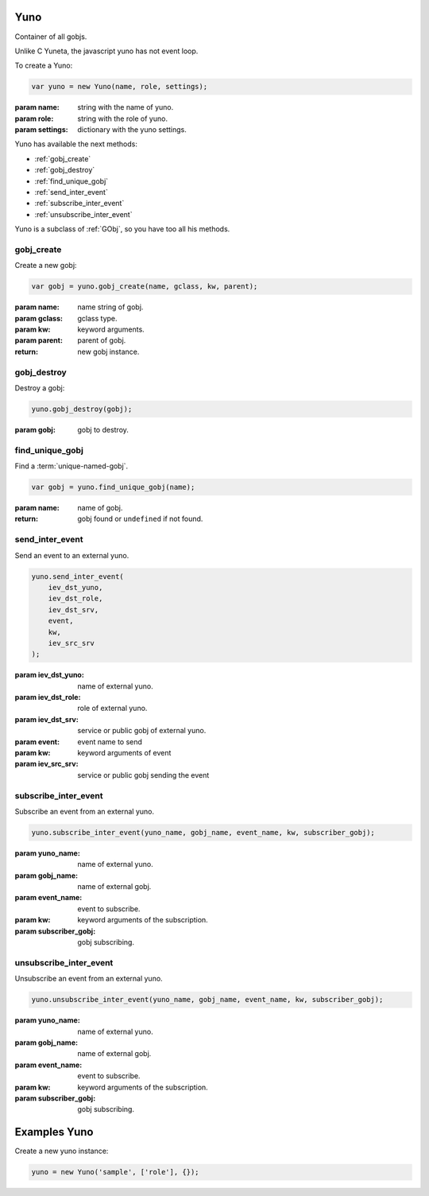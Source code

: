 Yuno
====

Container of all gobjs.

Unlike C Yuneta, the javascript yuno has not event loop.

To create a Yuno:

.. code-block:: javascript

    var yuno = new Yuno(name, role, settings);

:param name: string with the name of yuno.
:param role: string with the role of yuno.
:param settings: dictionary with the yuno settings.


Yuno has available the next methods:

* :ref:`gobj_create`
* :ref:`gobj_destroy`
* :ref:`find_unique_gobj`
* :ref:`send_inter_event`
* :ref:`subscribe_inter_event`
* :ref:`unsubscribe_inter_event`


Yuno is a subclass of :ref:`GObj`, so you have too all his methods.

.. _gobj_create:

gobj_create
-----------

Create a new gobj:

.. code-block:: javascript

    var gobj = yuno.gobj_create(name, gclass, kw, parent);

:param name: name string of gobj.
:param gclass: gclass type.
:param kw: keyword arguments.
:param parent: parent of gobj.
:return: new gobj instance.


.. _gobj_destroy:

gobj_destroy
------------

Destroy a gobj:

.. code-block:: javascript

    yuno.gobj_destroy(gobj);

:param gobj: gobj to destroy.


.. _find_unique_gobj:

find_unique_gobj
----------------

Find a :term:`unique-named-gobj`.

.. code-block:: javascript

    var gobj = yuno.find_unique_gobj(name);

:param name: name of gobj.
:return: gobj found or ``undefined`` if not found.


.. _send_inter_event:

send_inter_event
----------------

Send an event to an external yuno.

.. code-block:: javascript

    yuno.send_inter_event(
        iev_dst_yuno,
        iev_dst_role,
        iev_dst_srv,
        event,
        kw,
        iev_src_srv
    );

:param iev_dst_yuno: name of external yuno.
:param iev_dst_role: role of external yuno.
:param iev_dst_srv: service or public gobj of external yuno.
:param event: event name to send
:param kw: keyword arguments of event
:param iev_src_srv: service or public gobj sending the event


.. _subscribe_inter_event:

subscribe_inter_event
---------------------

Subscribe an event from an external yuno.

.. code-block:: javascript

    yuno.subscribe_inter_event(yuno_name, gobj_name, event_name, kw, subscriber_gobj);

:param yuno_name: name of external yuno.
:param gobj_name: name of external gobj.
:param event_name: event to subscribe.
:param kw: keyword arguments of the subscription.
:param subscriber_gobj: gobj subscribing.

.. _unsubscribe_inter_event:

unsubscribe_inter_event
-----------------------

Unsubscribe an event from an external yuno.

.. code-block:: javascript

    yuno.unsubscribe_inter_event(yuno_name, gobj_name, event_name, kw, subscriber_gobj);

:param yuno_name: name of external yuno.
:param gobj_name: name of external gobj.
:param event_name: event to subscribe.
:param kw: keyword arguments of the subscription.
:param subscriber_gobj: gobj subscribing.




Examples Yuno
===============

Create a new yuno instance:

.. code-block:: javascript

        yuno = new Yuno('sample', ['role'], {});

